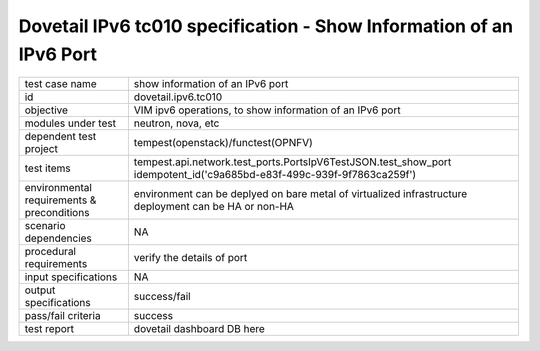 .. This work is licensed under a Creative Commons Attribution 4.0 International License.
.. http://creativecommons.org/licenses/by/4.0
.. (c) OPNFV and others

======================================================================
Dovetail IPv6 tc010 specification - Show Information of an IPv6 Port
======================================================================

.. table::
   :class: longtable

+-----------------------+----------------------------------------------------------------------------------------------------+
|test case name         |show information of an IPv6 port                                                                    |
|                       |                                                                                                    |
+-----------------------+----------------------------------------------------------------------------------------------------+
|id                     |dovetail.ipv6.tc010                                                                                 |
+-----------------------+----------------------------------------------------------------------------------------------------+
|objective              |VIM ipv6 operations, to show information of an IPv6 port                                            |
+-----------------------+----------------------------------------------------------------------------------------------------+
|modules under test     |neutron, nova, etc                                                                                  |
+-----------------------+----------------------------------------------------------------------------------------------------+
|dependent test project |tempest(openstack)/functest(OPNFV)                                                                  |
+-----------------------+----------------------------------------------------------------------------------------------------+
|test items             |tempest.api.network.test_ports.PortsIpV6TestJSON.test_show_port                                     |
|                       |idempotent_id('c9a685bd-e83f-499c-939f-9f7863ca259f')                                               |
+-----------------------+----------------------------------------------------------------------------------------------------+
|environmental          |                                                                                                    |
|requirements &         | environment can be deplyed on bare metal of virtualized infrastructure                             |
|preconditions          | deployment can be HA or non-HA                                                                     |
|                       |                                                                                                    |
+-----------------------+----------------------------------------------------------------------------------------------------+
|scenario dependencies  | NA                                                                                                 |
+-----------------------+----------------------------------------------------------------------------------------------------+
|procedural             | verify the details of port                                                                         |
|requirements           |                                                                                                    |
|                       |                                                                                                    |
+-----------------------+----------------------------------------------------------------------------------------------------+
|input specifications   |NA                                                                                                  |
+-----------------------+----------------------------------------------------------------------------------------------------+
|output specifications  |success/fail                                                                                        |
+-----------------------+----------------------------------------------------------------------------------------------------+
|pass/fail criteria     |success                                                                                             |
+-----------------------+----------------------------------------------------------------------------------------------------+
|test report            | dovetail dashboard DB here                                                                         |
+-----------------------+----------------------------------------------------------------------------------------------------+
